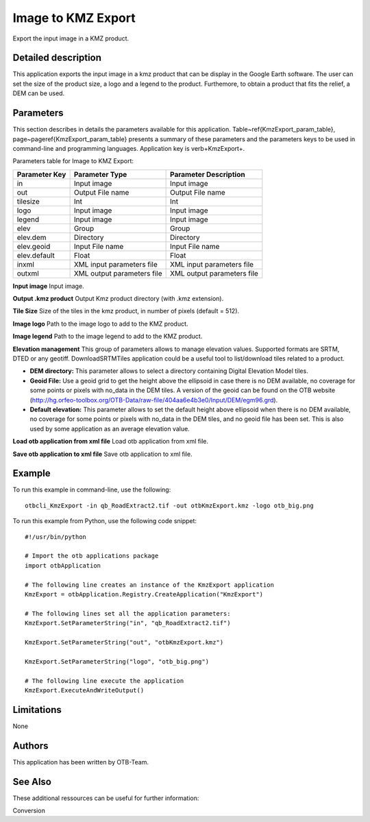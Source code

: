 Image to KMZ Export
^^^^^^^^^^^^^^^^^^^

Export the input image in a KMZ product.

Detailed description
--------------------

This application exports the input image in a kmz product that can be display in the Google Earth software. The user can set the size of the product size, a logo and a legend to the product. Furthemore, to obtain a product that fits the relief, a DEM can be used.

Parameters
----------

This section describes in details the parameters available for this application. Table~\ref{KmzExport_param_table}, page~\pageref{KmzExport_param_table} presents a summary of these parameters and the parameters keys to be used in command-line and programming languages. Application key is \verb+KmzExport+.

Parameters table for Image to KMZ Export:

+-------------+--------------------------+----------------------------------+
|Parameter Key|Parameter Type            |Parameter Description             |
+=============+==========================+==================================+
|in           |Input image               |Input image                       |
+-------------+--------------------------+----------------------------------+
|out          |Output File name          |Output File name                  |
+-------------+--------------------------+----------------------------------+
|tilesize     |Int                       |Int                               |
+-------------+--------------------------+----------------------------------+
|logo         |Input image               |Input image                       |
+-------------+--------------------------+----------------------------------+
|legend       |Input image               |Input image                       |
+-------------+--------------------------+----------------------------------+
|elev         |Group                     |Group                             |
+-------------+--------------------------+----------------------------------+
|elev.dem     |Directory                 |Directory                         |
+-------------+--------------------------+----------------------------------+
|elev.geoid   |Input File name           |Input File name                   |
+-------------+--------------------------+----------------------------------+
|elev.default |Float                     |Float                             |
+-------------+--------------------------+----------------------------------+
|inxml        |XML input parameters file |XML input parameters file         |
+-------------+--------------------------+----------------------------------+
|outxml       |XML output parameters file|XML output parameters file        |
+-------------+--------------------------+----------------------------------+

**Input image**
Input image.

**Output .kmz product**
Output Kmz product directory (with .kmz extension).

**Tile Size**
Size of the tiles in the kmz product, in number of pixels (default = 512).

**Image logo**
Path to the image logo to add to the KMZ product.

**Image legend**
Path to the image legend to add to the KMZ product.

**Elevation management**
This group of parameters allows to manage elevation values. Supported formats are SRTM, DTED or any geotiff. DownloadSRTMTiles application could be a useful tool to list/download tiles related to a product.

- **DEM directory:** This parameter allows to select a directory containing Digital Elevation Model tiles.

- **Geoid File:** Use a geoid grid to get the height above the ellipsoid in case there is no DEM available, no coverage for some points or pixels with no_data in the DEM tiles. A version of the geoid can be found on the OTB website (http://hg.orfeo-toolbox.org/OTB-Data/raw-file/404aa6e4b3e0/Input/DEM/egm96.grd).

- **Default elevation:** This parameter allows to set the default height above ellipsoid when there is no DEM available, no coverage for some points or pixels with no_data in the DEM tiles, and no geoid file has been set. This is also used by some application as an average elevation value.



**Load otb application from xml file**
Load otb application from xml file.

**Save otb application to xml file**
Save otb application to xml file.

Example
-------

To run this example in command-line, use the following: 
::

	otbcli_KmzExport -in qb_RoadExtract2.tif -out otbKmzExport.kmz -logo otb_big.png

To run this example from Python, use the following code snippet: 

::

	#!/usr/bin/python

	# Import the otb applications package
	import otbApplication

	# The following line creates an instance of the KmzExport application 
	KmzExport = otbApplication.Registry.CreateApplication("KmzExport")

	# The following lines set all the application parameters:
	KmzExport.SetParameterString("in", "qb_RoadExtract2.tif")

	KmzExport.SetParameterString("out", "otbKmzExport.kmz")

	KmzExport.SetParameterString("logo", "otb_big.png")

	# The following line execute the application
	KmzExport.ExecuteAndWriteOutput()

Limitations
-----------

None

Authors
-------

This application has been written by OTB-Team.

See Also
--------

These additional ressources can be useful for further information: 

Conversion

